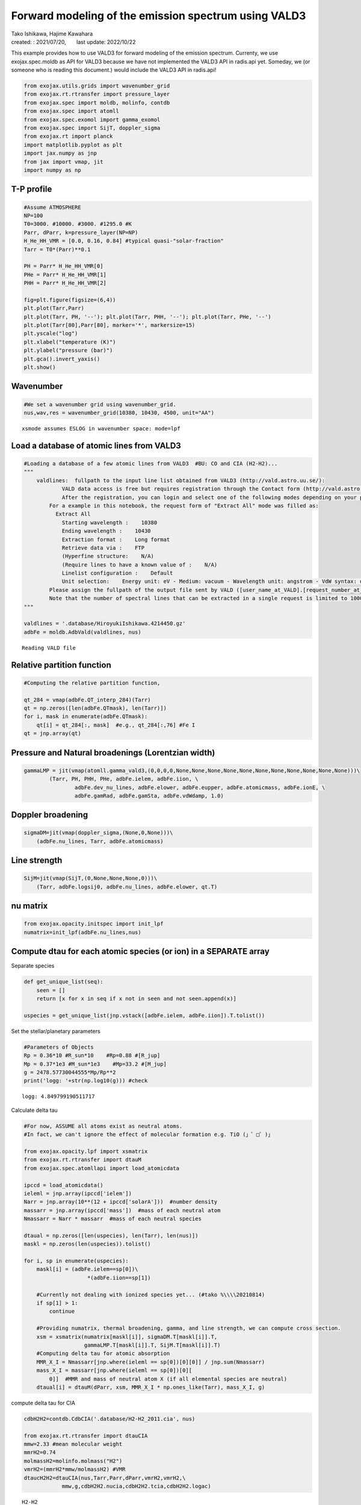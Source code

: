 .. container::
   :name: toc

Forward modeling of the emission spectrum using VALD3
=====================================================

| Tako Ishikawa, Hajime Kawahara
| created: : 2021/07/20,　　last update: 2022/10/22

.. raw:: html

   <!-- 
   written with reference to :  
   "exojax/examples/tutorial/Forward\ modeling.ipynb"  
   "ghR/exojax_0/examples/testlines/line_strength_CO.py"  

   cd ~/work

   -->

This example provides how to use VALD3 for forward modeling of the
emission spectrum. Currenty, we use exojax.spec.moldb as API for VALD3
because we have not implemented the VALD3 API in radis.api yet. Someday,
we (or someone who is reading this document.) would include the VALD3
API in radis.api!

.. code:: ipython3

    from exojax.utils.grids import wavenumber_grid
    from exojax.rt.rtransfer import pressure_layer 
    from exojax.spec import moldb, molinfo, contdb
    from exojax.spec import atomll
    from exojax.spec.exomol import gamma_exomol
    from exojax.spec import SijT, doppler_sigma
    from exojax.rt import planck
    import matplotlib.pyplot as plt
    import jax.numpy as jnp
    from jax import vmap, jit
    import numpy as np

T-P profile
-----------

.. code:: ipython3

    #Assume ATMOSPHERE                                                                     
    NP=100
    T0=3000. #10000. #3000. #1295.0 #K
    Parr, dParr, k=pressure_layer(NP=NP)
    H_He_HH_VMR = [0.0, 0.16, 0.84] #typical quasi-"solar-fraction"
    Tarr = T0*(Parr)**0.1
    
    PH = Parr* H_He_HH_VMR[0]
    PHe = Parr* H_He_HH_VMR[1]
    PHH = Parr* H_He_HH_VMR[2]
    
    fig=plt.figure(figsize=(6,4))
    plt.plot(Tarr,Parr)
    plt.plot(Tarr, PH, '--'); plt.plot(Tarr, PHH, '--'); plt.plot(Tarr, PHe, '--')
    plt.plot(Tarr[80],Parr[80], marker='*', markersize=15)
    plt.yscale("log")
    plt.xlabel("temperature (K)")
    plt.ylabel("pressure (bar)")
    plt.gca().invert_yaxis()
    plt.show()



.. image:: Forward_modeling_for_metal_line_files/Forward_modeling_for_metal_line_6_0.png


Wavenumber
----------

.. code:: ipython3

    #We set a wavenumber grid using wavenumber_grid.
    nus,wav,res = wavenumber_grid(10380, 10430, 4500, unit="AA") 


.. parsed-literal::

    xsmode assumes ESLOG in wavenumber space: mode=lpf


Load a database of atomic lines from VALD3
------------------------------------------

.. code:: ipython3

    #Loading a database of a few atomic lines from VALD3  #BU: CO and CIA (H2-H2)... 
    """
        valdlines:  fullpath to the input line list obtained from VALD3 (http://vald.astro.uu.se/):
                VALD data access is free but requires registration through the Contact form (http://vald.astro.uu.se/~vald/php/vald.php?docpage=contact.html). 
                After the registration, you can login and select one of the following modes depending on your purpose: "Extract All", "Extract Stellar", or "Extract Element".
            For a example in this notebook, the request form of "Extract All" mode was filled as:
              Extract All
                Starting wavelength :    10380
                Ending wavelength :    10430
                Extraction format :    Long format
                Retrieve data via :    FTP
                (Hyperfine structure:    N/A)
                (Require lines to have a known value of :    N/A)
                Linelist configuration :    Default
                Unit selection:    Energy unit: eV - Medium: vacuum - Wavelength unit: angstrom - VdW syntax: default
            Please assign the fullpath of the output file sent by VALD ([user_name_at_VALD].[request_number_at_VALD].gz;  "vald2600.gz" in the code below) to the variable "valdlines".
            Note that the number of spectral lines that can be extracted in a single request is limited to 1000 in VALD (https://www.astro.uu.se/valdwiki/Restrictions%20on%20extraction%20size).
    """
    
    valdlines = '.database/HiroyukiIshikawa.4214450.gz'
    adbFe = moldb.AdbVald(valdlines, nus)



.. parsed-literal::

    Reading VALD file


Relative partition function
---------------------------

.. code:: ipython3

    #Computing the relative partition function,
    
    qt_284 = vmap(adbFe.QT_interp_284)(Tarr)
    qt = np.zeros([len(adbFe.QTmask), len(Tarr)])
    for i, mask in enumerate(adbFe.QTmask):
        qt[i] = qt_284[:, mask]  #e.g., qt_284[:,76] #Fe I
    qt = jnp.array(qt)


Pressure and Natural broadenings (Lorentzian width)
---------------------------------------------------

.. code:: ipython3

    gammaLMP = jit(vmap(atomll.gamma_vald3,(0,0,0,0,None,None,None,None,None,None,None,None,None,None,None)))\
            (Tarr, PH, PHH, PHe, adbFe.ielem, adbFe.iion, \
                    adbFe.dev_nu_lines, adbFe.elower, adbFe.eupper, adbFe.atomicmass, adbFe.ionE, \
                    adbFe.gamRad, adbFe.gamSta, adbFe.vdWdamp, 1.0)  

Doppler broadening
------------------

.. code:: ipython3

    sigmaDM=jit(vmap(doppler_sigma,(None,0,None)))\
        (adbFe.nu_lines, Tarr, adbFe.atomicmass)

Line strength
-------------

.. code:: ipython3

    SijM=jit(vmap(SijT,(0,None,None,None,0)))\
        (Tarr, adbFe.logsij0, adbFe.nu_lines, adbFe.elower, qt.T)

nu matrix
---------

.. code:: ipython3

    from exojax.opacity.initspec import init_lpf
    numatrix=init_lpf(adbFe.nu_lines,nus)

Compute dtau for each atomic species (or ion) in a SEPARATE array
-----------------------------------------------------------------

Separate species

.. code:: ipython3

    def get_unique_list(seq):
        seen = []
        return [x for x in seq if x not in seen and not seen.append(x)]
    
    uspecies = get_unique_list(jnp.vstack([adbFe.ielem, adbFe.iion]).T.tolist())

Set the stellar/planetary parameters

.. code:: ipython3

    #Parameters of Objects
    Rp = 0.36*10 #R_sun*10    #Rp=0.88 #[R_jup]
    Mp = 0.37*1e3 #M_sun*1e3    #Mp=33.2 #[M_jup]
    g = 2478.57730044555*Mp/Rp**2
    print('logg: '+str(np.log10(g))) #check


.. parsed-literal::

    logg: 4.849799190511717


Calculate delta tau

.. code:: ipython3

    #For now, ASSUME all atoms exist as neutral atoms.
    #In fact, we can't ignore the effect of molecular formation e.g. TiO (」゜□゜)」
    
    from exojax.opacity.lpf import xsmatrix
    from exojax.rt.rtransfer import dtauM
    from exojax.spec.atomllapi import load_atomicdata
    
    ipccd = load_atomicdata()
    ieleml = jnp.array(ipccd['ielem'])
    Narr = jnp.array(10**(12 + ipccd['solarA']))  #number density
    massarr = jnp.array(ipccd['mass'])  #mass of each neutral atom
    Nmassarr = Narr * massarr  #mass of each neutral species
    
    dtaual = np.zeros([len(uspecies), len(Tarr), len(nus)])
    maskl = np.zeros(len(uspecies)).tolist()
    
    for i, sp in enumerate(uspecies):
        maskl[i] = (adbFe.ielem==sp[0])\
                        *(adbFe.iion==sp[1])
    
        #Currently not dealing with ionized species yet... (#tako %\\\\20210814)
        if sp[1] > 1:
            continue
    
        #Providing numatrix, thermal broadening, gamma, and line strength, we can compute cross section.
        xsm = xsmatrix(numatrix[maskl[i]], sigmaDM.T[maskl[i]].T,
                       gammaLMP.T[maskl[i]].T, SijM.T[maskl[i]].T)
        #Computing delta tau for atomic absorption
        MMR_X_I = Nmassarr[jnp.where(ieleml == sp[0])[0][0]] / jnp.sum(Nmassarr)
        mass_X_I = massarr[jnp.where(ieleml == sp[0])[0][
            0]]  #MMR and mass of neutral atom X (if all elemental species are neutral)
        dtaual[i] = dtauM(dParr, xsm, MMR_X_I * np.ones_like(Tarr), mass_X_I, g)


compute delta tau for CIA

.. code:: ipython3

    cdbH2H2=contdb.CdbCIA('.database/H2-H2_2011.cia', nus)
    
    from exojax.rt.rtransfer import dtauCIA
    mmw=2.33 #mean molecular weight
    mmrH2=0.74
    molmassH2=molinfo.molmass("H2")
    vmrH2=(mmrH2*mmw/molmassH2) #VMR
    dtaucH2H2=dtauCIA(nus,Tarr,Parr,dParr,vmrH2,vmrH2,\
                mmw,g,cdbH2H2.nucia,cdbH2H2.tcia,cdbH2H2.logac)


.. parsed-literal::

    H2-H2


Total delta tau
---------------

.. code:: ipython3

    dtau = np.sum(dtaual, axis=0) + dtaucH2H2

Plot contribution function
--------------------------

.. code:: ipython3

    from exojax.plot.atmplot import plotcf
    plotcf(nus,dtau,Tarr,Parr,dParr)
    plt.show()



.. image:: Forward_modeling_for_metal_line_files/Forward_modeling_for_metal_line_33_0.png


Radiative transfer
------------------

.. code:: ipython3

    from exojax.rt import planck
    from exojax.rt.rtransfer import rtrun
    sourcef = planck.piBarr(Tarr, nus)
    F0=rtrun(dtau, sourcef)

.. code:: ipython3

    fig=plt.figure(figsize=(5, 3))
    plt.plot(wav[::-1],F0)
    plt.show()



.. image:: Forward_modeling_for_metal_line_files/Forward_modeling_for_metal_line_36_0.png


.. code:: ipython3

    #Check line species
    print(np.unique(adbFe.ielem))


.. parsed-literal::

    [12 13 14 17 18 20 21 22 24 25 26 27 28 29 32 38 59 64 65 66 70 90]


Rotational & instrumental broadening
------------------------------------

.. code:: ipython3

    from exojax.spec import response
    from exojax.utils.constants import c #[km/s]
    import jax.numpy as jnp
    
    wavd=jnp.linspace(10380, 10450,500) #observational wavelength grid
    nusd = 1.e8/wavd[::-1]
    
    RV=10.0 #RV km/s
    vsini=20.0 #Vsini km/s
    u1=0.0 #limb darkening u1
    u2=0.0 #limb darkening u2
    
    R=100000.
    beta=c/(2.0*np.sqrt(2.0*np.log(2.0))*R) #IP sigma need check 
    
    Frot=response.rigidrot(nus,F0,vsini,u1,u2)
    F=response.ipgauss_sampling(nusd,nus,Frot,beta,RV)

.. code:: ipython3

    fig=plt.figure(figsize=(5, 3))
    plt.plot(wav[::-1],F0, label='F0')
    plt.plot(wavd[::-1],F, label='F')
    plt.legend()
    plt.show()



.. image:: Forward_modeling_for_metal_line_files/Forward_modeling_for_metal_line_40_0.png


